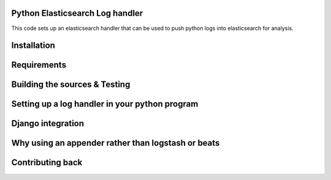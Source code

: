 Python Elasticsearch Log handler
---------------------------------

This code sets up an elasticsearch handler that can be used to push python logs
into elasticsearch for analysis.

Installation
------------

Requirements
------------

Building the sources & Testing
------------------------------

Setting up a log handler in your python program
-----------------------------------------------

Django integration
------------------

Why using an appender rather than logstash or beats
---------------------------------------------------

Contributing back
-----------------
